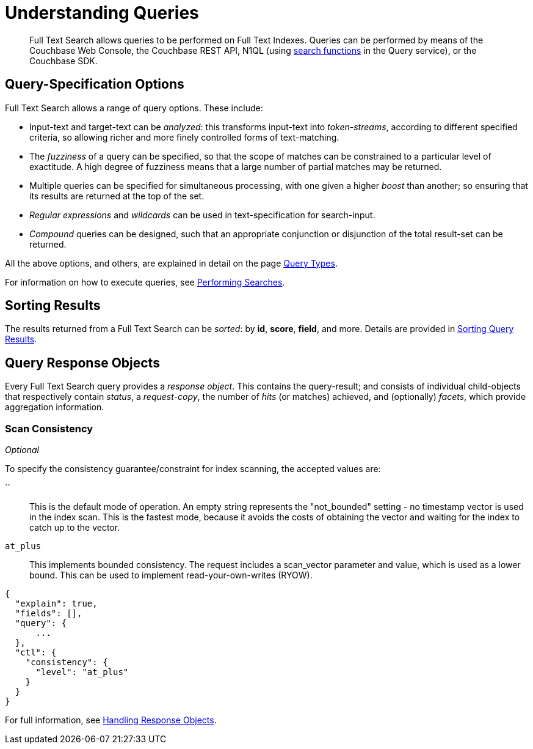 = Understanding Queries

[abstract]
Full Text Search allows queries to be performed on Full Text Indexes.
Queries can be performed by means of the Couchbase Web Console, the Couchbase REST API, N1QL (using xref:n1ql:n1ql-language-reference/searchfun.adoc[search functions] in the Query service), or the Couchbase SDK.

[#query-specification-options]
== Query-Specification Options

Full Text Search allows a range of query options.
These include:

* Input-text and target-text can be _analyzed_: this transforms input-text into _token-streams_, according to different specified criteria, so allowing richer and more finely controlled forms of text-matching.
* The _fuzziness_ of a query can be specified, so that the scope of matches can be constrained to a particular level of exactitude.
A high degree of fuzziness means that a large number of partial matches may be returned.
* Multiple queries can be specified for simultaneous processing, with one given a higher _boost_ than another; so ensuring that its results are returned at the top of the set.
* _Regular expressions_ and _wildcards_ can be used in text-specification for search-input.
* _Compound_ queries can be designed, such that an appropriate conjunction or disjunction of the total result-set can be returned.

All the above options, and others, are explained in detail on the page xref:fts-query-types.adoc[Query Types].

For information on how to execute queries, see xref:fts-performing-searches.adoc[Performing Searches].

[#sorting-results]
== Sorting Results

The results returned from a Full Text Search can be _sorted_: by *id*, *score*, *field*, and more.
Details are provided in xref:fts-sorting.adoc[Sorting Query Results].

[#query-response-objects]
== Query Response Objects

Every Full Text Search query provides a _response object_.
This contains the query-result; and consists of individual child-objects that respectively contain _status_, a _request-copy_, the number of _hits_ (or matches) achieved, and (optionally) _facets_, which provide aggregation information.

[#scan-consistency]
=== Scan Consistency
__Optional__

To specify the consistency guarantee/constraint for index scanning, the accepted values are:

``::
This is the default mode of operation. An empty string represents the "not_bounded" setting - no timestamp vector is used in the index scan.
This is the fastest mode, because it avoids the costs of obtaining the vector and waiting for the index to catch up to the vector.

`at_plus`::
This implements bounded consistency.
The request includes a scan_vector parameter and value, which is used as a lower bound.
This can be used to implement read-your-own-writes (RYOW).

----
{
  "explain": true,
  "fields": [],
  "query": {
      ...
  },
  "ctl": {
    "consistency": {
      "level": "at_plus"
    }
  }
}
----

For full information, see xref:fts-response-object-schema.adoc[Handling Response Objects].
